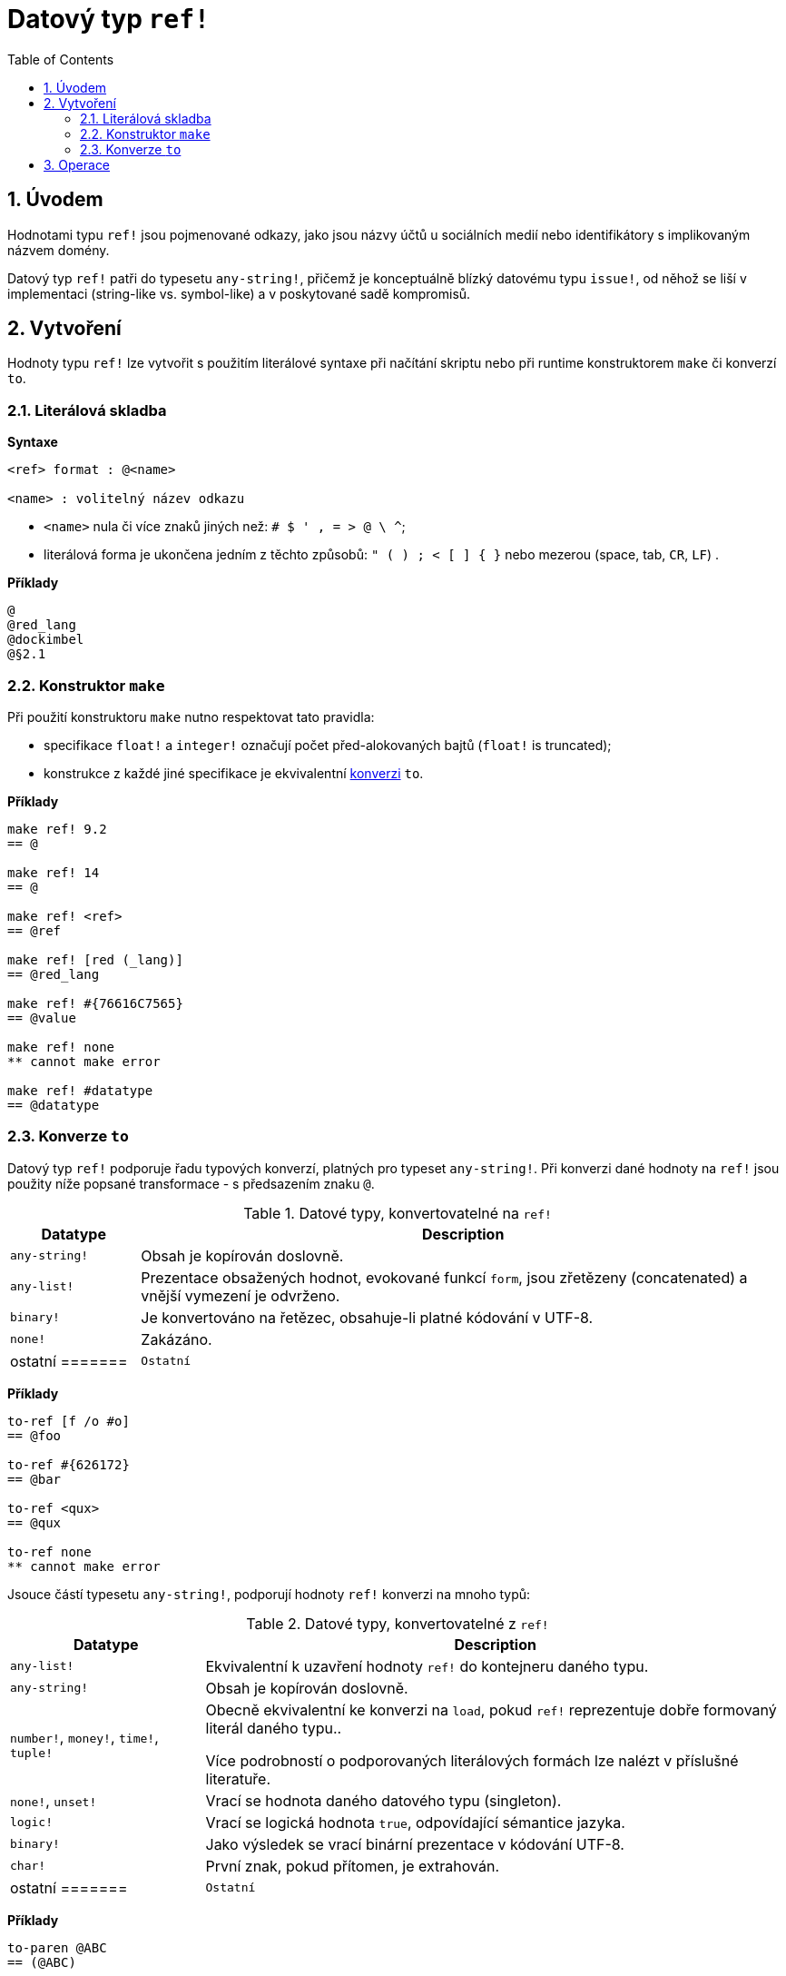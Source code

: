 = Datový typ `ref!`
:toc:
:numbered: 

== Úvodem

Hodnotami typu `ref!` jsou pojmenované odkazy, jako jsou názvy účtů u sociálních medií nebo identifikátory s implikovaným názvem domény.

Datový typ `ref!` patři do typesetu `any-string!`, přičemž je konceptuálně blízký datovému typu `issue!`, od něhož se liší v implementaci (string-like vs. symbol-like) a v poskytované sadě kompromisů.

== Vytvoření

Hodnoty typu `ref!` lze vytvořit s použitím literálové syntaxe při načítání skriptu nebo při runtime konstruktorem `make` či konverzí `to`.

=== Literálová skladba

*Syntaxe*

----
<ref> format : @<name>

<name> : volitelný název odkazu
----

* `<name>` nula či více znaků jiných než: `# $ ' , = > @ \ ^`;
* literálová forma je ukončena jedním z těchto způsobů: `" ( ) ; < [ ] { }` nebo mezerou (space, tab, `CR`, `LF`) .

*Příklady*

----
@
@red_lang
@dockimbel
@§2.1
----

=== Konstruktor `make`

Při použití konstruktoru `make` nutno respektovat tato pravidla:

* specifikace `float!` a `integer!` označují počet před-alokovaných bajtů (`float!` is truncated);
* konstrukce z každé jiné specifikace je ekvivalentní <<Konverze `to`, konverzi>> `to`.

*Příklady*

----
make ref! 9.2
== @

make ref! 14
== @

make ref! <ref>
== @ref

make ref! [red (_lang)]
== @red_lang

make ref! #{76616C7565}
== @value

make ref! none
** cannot make error

make ref! #datatype
== @datatype
----

=== Konverze `to`

Datový typ `ref!` podporuje řadu typových konverzí, platných pro typeset `any-string!`. Při konverzi dané hodnoty na `ref!` jsou použity níže popsané transformace - s předsazením znaku `@`.

.Datové typy, konvertovatelné na `ref!`
[options="header" cols="1,5"]
|===
| Datatype | Description

| `any-string!`
| Obsah je kopírován doslovně.

| `any-list!`
| Prezentace obsažených hodnot, evokované funkcí `form`, jsou zřetězeny (concatenated) a vnější vymezení je odvrženo.

| `binary!`
| Je konvertováno na řetězec, obsahuje-li platné kódování v UTF-8.

| `none!`
| Zakázáno.

| ostatní
=======
| `Ostatní`
| Podobně jako u `form`.

|===

*Příklady*

----
to-ref [f /o #o]
== @foo

to-ref #{626172}
== @bar

to-ref <qux>
== @qux

to-ref none
** cannot make error
----
Jsouce částí typesetu `any-string!`, podporují hodnoty `ref!` konverzi na mnoho typů:

.Datové typy, konvertovatelné z `ref!`
[options="header" cols="3,9"]
|===
| Datatype | Description

| `any-list!`
| Ekvivalentní k uzavření hodnoty `ref!` do kontejneru daného typu.

| `any-string!`
| Obsah je kopírován doslovně.

| `number!`, `money!`, `time!`, `tuple!`
| Obecně ekvivalentní ke konverzi na `load`, pokud `ref!` reprezentuje dobře formovaný literál daného typu..

Více podrobností o podporovaných literálových formách lze nalézt v příslušné literatuře.

| `none!`, `unset!`
| Vrací se hodnota daného datového typu (singleton).

| `logic!`
| Vrací se logická hodnota `true`, odpovídající sémantice jazyka.

| `binary!`
| Jako výsledek se vrací binární prezentace v kódování UTF-8.

| `char!`
| První znak, pokud přítomen, je extrahován.

| ostatní
=======
| `Ostatní`
| Zakázáno.

|===

*Příklady*

----
to-paren @ABC
== (@ABC)

to-tag @tag
== <tag>

to-float @+88.7
== 88.7

to-tuple @1.3.3.7
== 1.3.3.7

to-none @whatever
== none

to-logic @this-ref-is-false
== true

to-binary @matrix
== #{6D6174726978}

to-char @
** cannot make error

to-char @.:
== #"."
----

== Operace

Hodnota typu `ref!` podporuje všechny akce pro řady (kromě `put`, `sort`, `trim`) a všechny komparace spou s `min` a `max`.

NOTE: Příkaz `form`, aplikovaný na hodnotu `ref!`, zavrhne znak `@`, zatímco `mold` jej zachová.

=======
*Příklady*

----
reverse @alucard
== @dracula

find @haystack "needle"
== none

find @haystack 'stack
== @stack

skip @stackoverflow 5
== @overflow

@this = "this"
== true

@this = @that
== false

@that == @that
== true

min @A @Z
== @A

form @content
== "content"

mold/part @catastrophy 4
== "@cat"
----
NOTE: Příkaz `form`, aplikovaný na hodnotu `ref!`, zavrhne  znak `@`.

== Jiné funkce

Funkce, souvisící s datovým typem `ref!` avšak v předchozím textu neuvedené, jsou vypsány níže:

* predikát `ref?` vrací `true`, je-li daná hodnota typu `ref!`;
* velikost písma: `uppercase` a `lowercase`;
* konverze URL v hexadecimálním vyjádření (%xx) na textový řetězec: `dehex`